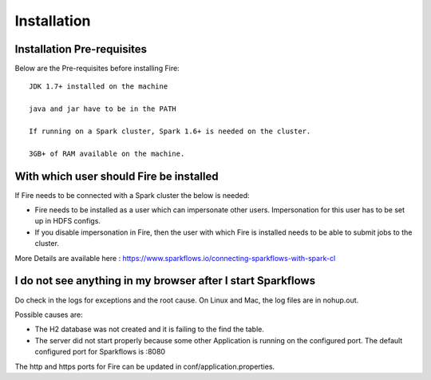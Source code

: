 Installation
============


Installation Pre-requisites
---------------------------

Below are the Pre-requisites before installing Fire::

    JDK 1.7+ installed on the machine

    java and jar have to be in the PATH

    If running on a Spark cluster, Spark 1.6+ is needed on the cluster.

    3GB+ of RAM available on the machine.


With which user should Fire be installed
----------------------------------------

If Fire needs to be connected with a Spark cluster the below is needed:

* Fire needs to be installed as a user which can impersonate other users. Impersonation for this user has to be set up in HDFS configs.
* If you disable impersonation in Fire, then the user with which Fire is installed needs to be able to submit jobs to the cluster.

More Details are available here : https://www.sparkflows.io/connecting-sparkflows-with-spark-cl



I do not see anything in my browser after I start Sparkflows
------------------------------------------------------------

Do check in the logs for exceptions and the root cause. On Linux and Mac, the log files are in nohup.out.

Possible causes are:

* The H2 database was not created and it is failing to the find the table.
* The server did not start properly because some other Application is running on the configured port. The default configured port for Sparkflows is :8080

The http and https ports for Fire can be updated in conf/application.properties.
